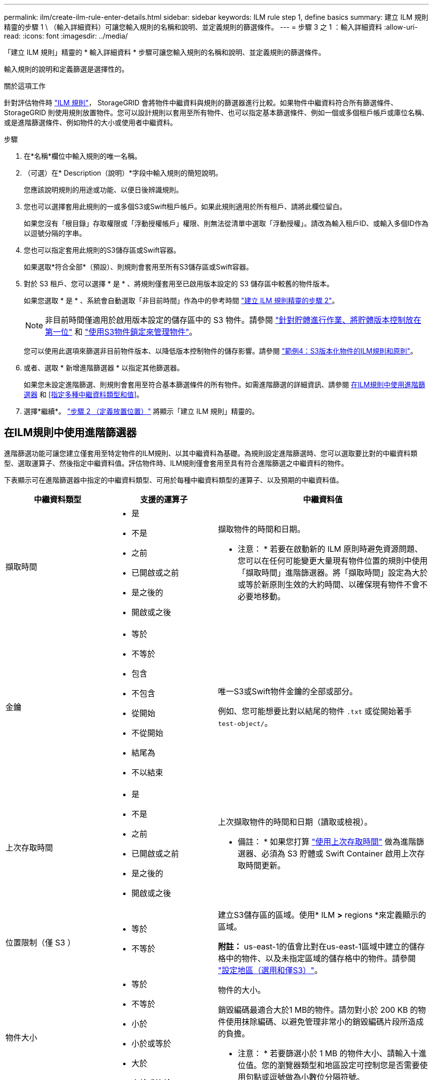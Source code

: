 ---
permalink: ilm/create-ilm-rule-enter-details.html 
sidebar: sidebar 
keywords: ILM rule step 1, define basics 
summary: 建立 ILM 規則精靈的步驟 1 \ （輸入詳細資料）可讓您輸入規則的名稱和說明、並定義規則的篩選條件。 
---
= 步驟 3 之 1 ：輸入詳細資料
:allow-uri-read: 
:icons: font
:imagesdir: ../media/


[role="lead"]
「建立 ILM 規則」精靈的 * 輸入詳細資料 * 步驟可讓您輸入規則的名稱和說明、並定義規則的篩選條件。

輸入規則的說明和定義篩選是選擇性的。

.關於這項工作
針對評估物件時 link:what-ilm-rule-is.html["ILM 規則"]， StorageGRID 會將物件中繼資料與規則的篩選器進行比較。如果物件中繼資料符合所有篩選條件、StorageGRID 則使用規則放置物件。您可以設計規則以套用至所有物件、也可以指定基本篩選條件、例如一個或多個租戶帳戶或庫位名稱、或是進階篩選條件、例如物件的大小或使用者中繼資料。

.步驟
. 在*名稱*欄位中輸入規則的唯一名稱。
. （可選）在* Description（說明）*字段中輸入規則的簡短說明。
+
您應該說明規則的用途或功能、以便日後辨識規則。

. 您也可以選擇套用此規則的一或多個S3或Swift租戶帳戶。如果此規則適用於所有租戶、請將此欄位留白。
+
如果您沒有「根目錄」存取權限或「浮動授權帳戶」權限、則無法從清單中選取「浮動授權」。請改為輸入租戶ID、或輸入多個ID作為以逗號分隔的字串。

. 您也可以指定套用此規則的S3儲存區或Swift容器。
+
如果選取*符合全部*（預設）、則規則會套用至所有S3儲存區或Swift容器。

. 對於 S3 租戶、您可以選擇 * 是 * 、將規則僅套用至已啟用版本設定的 S3 儲存區中較舊的物件版本。
+
如果您選取 * 是 * 、系統會自動選取「非目前時間」作為中的參考時間 link:create-ilm-rule-define-placements.html["建立 ILM 規則精靈的步驟 2"]。

+

NOTE: 非目前時間僅適用於啟用版本設定的儲存區中的 S3 物件。請參閱 link:../s3/operations-on-buckets.html["針對貯體進行作業、將貯體版本控制放在第一位"] 和 link:managing-objects-with-s3-object-lock.html["使用S3物件鎖定來管理物件"]。

+
您可以使用此選項來篩選非目前物件版本、以降低版本控制物件的儲存影響。請參閱 link:example-4-ilm-rules-and-policy-for-s3-versioned-objects.html["範例4：S3版本化物件的ILM規則和原則"]。

. 或者、選取 * 新增進階篩選器 * 以指定其他篩選器。
+
如果您未設定進階篩選、則規則會套用至符合基本篩選條件的所有物件。如需進階篩選的詳細資訊、請參閱 <<在ILM規則中使用進階篩選器>> 和 <<指定多種中繼資料類型和值>>。

. 選擇*繼續*。 link:create-ilm-rule-define-placements.html["步驟 2 （定義放置位置）"] 將顯示「建立 ILM 規則」精靈的。




== 在ILM規則中使用進階篩選器

進階篩選功能可讓您建立僅套用至特定物件的ILM規則、以其中繼資料為基礎。為規則設定進階篩選時、您可以選取要比對的中繼資料類型、選取運算子、然後指定中繼資料值。評估物件時、ILM規則僅會套用至具有符合進階篩選之中繼資料的物件。

下表顯示可在進階篩選器中指定的中繼資料類型、可用於每種中繼資料類型的運算子、以及預期的中繼資料值。

[cols="1a,1a,2a"]
|===
| 中繼資料類型 | 支援的運算子 | 中繼資料值 


 a| 
擷取時間
 a| 
* 是
* 不是
* 之前
* 已開啟或之前
* 是之後的
* 開啟或之後

 a| 
擷取物件的時間和日期。

* 注意： * 若要在啟動新的 ILM 原則時避免資源問題、您可以在任何可能變更大量現有物件位置的規則中使用「擷取時間」進階篩選器。將「擷取時間」設定為大於或等於新原則生效的大約時間、以確保現有物件不會不必要地移動。



 a| 
金鑰
 a| 
* 等於
* 不等於
* 包含
* 不包含
* 從開始
* 不從開始
* 結尾為
* 不以結束

 a| 
唯一S3或Swift物件金鑰的全部或部分。

例如、您可能想要比對以結尾的物件 `.txt` 或從開始著手 `test-object/`。



 a| 
上次存取時間
 a| 
* 是
* 不是
* 之前
* 已開啟或之前
* 是之後的
* 開啟或之後

 a| 
上次擷取物件的時間和日期（讀取或檢視）。

* 備註： * 如果您打算 link:using-last-access-time-in-ilm-rules.html["使用上次存取時間"] 做為進階篩選器、必須為 S3 貯體或 Swift Container 啟用上次存取時間更新。



 a| 
位置限制（僅 S3 ）
 a| 
* 等於
* 不等於

 a| 
建立S3儲存區的區域。使用* ILM *>* regions *來定義顯示的區域。

*附註：* us-east-1的值會比對在us-east-1區域中建立的儲存格中的物件、以及未指定區域的儲存格中的物件。請參閱 link:configuring-regions-optional-and-s3-only.html["設定地區（選用和僅S3）"]。



 a| 
物件大小
 a| 
* 等於
* 不等於
* 小於
* 小於或等於
* 大於
* 大於或等於

 a| 
物件的大小。

銷毀編碼最適合大於1 MB的物件。請勿對小於 200 KB 的物件使用抹除編碼、以避免管理非常小的銷毀編碼片段所造成的負擔。

* 注意： * 若要篩選小於 1 MB 的物件大小、請輸入十進位值。您的瀏覽器類型和地區設定可控制您是否需要使用句點或逗號做為小數位分隔符號。



 a| 
使用者中繼資料
 a| 
* 包含
* 結尾為
* 等於
* 存在
* 不包含
* 不以結束
* 不等於
* 不存在
* 不從開始
* 從開始

 a| 
金鑰值配對、其中 * 使用者中繼資料名稱 * 為關鍵字、 * 中繼資料值 * 為值。

例如、篩選具有使用者中繼資料的物件 `color=blue`、請指定 `color` 對於 * 使用者中繼資料名稱 * 、 `equals` 針對營運者、和 `blue` 適用於 * 中繼資料值 * 。

* 注意： * 使用者中繼資料名稱不區分大小寫；使用者中繼資料值區分大小寫。



 a| 
物件標籤（僅限 S3 ）
 a| 
* 包含
* 結尾為
* 等於
* 存在
* 不包含
* 不以結束
* 不等於
* 不存在
* 不從開始
* 從開始

 a| 
金鑰值配對、其中 * 物件標籤名稱 * 是金鑰、 * 物件標籤值 * 是值。

例如、篩選具有物件標籤的物件 `Image=True`、請指定 `Image` 對於 * 物件標籤名稱 * 、 `equals` 針對營運者、和 `True` 適用於 * 物件標籤值 * 。

*附註：*物件標籤名稱和物件標籤值區分大小寫。您必須輸入與為物件定義的項目完全相同的項目。

|===


== 指定多種中繼資料類型和值

定義進階篩選時、您可以指定多種中繼資料類型和多個中繼資料值。例如、如果您想要規則比對大小介於 10 MB 和 100 MB 之間的物件、請選取 * 物件大小 * 中繼資料類型、然後指定兩個中繼資料值。

* 第一個中繼資料值會指定大於或等於10 MB的物件。
* 第二個中繼資料值會指定小於或等於100 MB的物件。


image::../media/advanced_filtering_size_between.png[物件大小的進階篩選範例]

使用多個項目可讓您精確控制要比對的物件。在下列範例中、規則適用於將Brand A或Brand B做為攝影機類型使用者中繼資料值的物件。不過、此規則僅適用於小於10 MB的Brand B物件。

image::../media/advanced_filtering_multiple_rows.png[使用者中繼資料的進階篩選範例]
